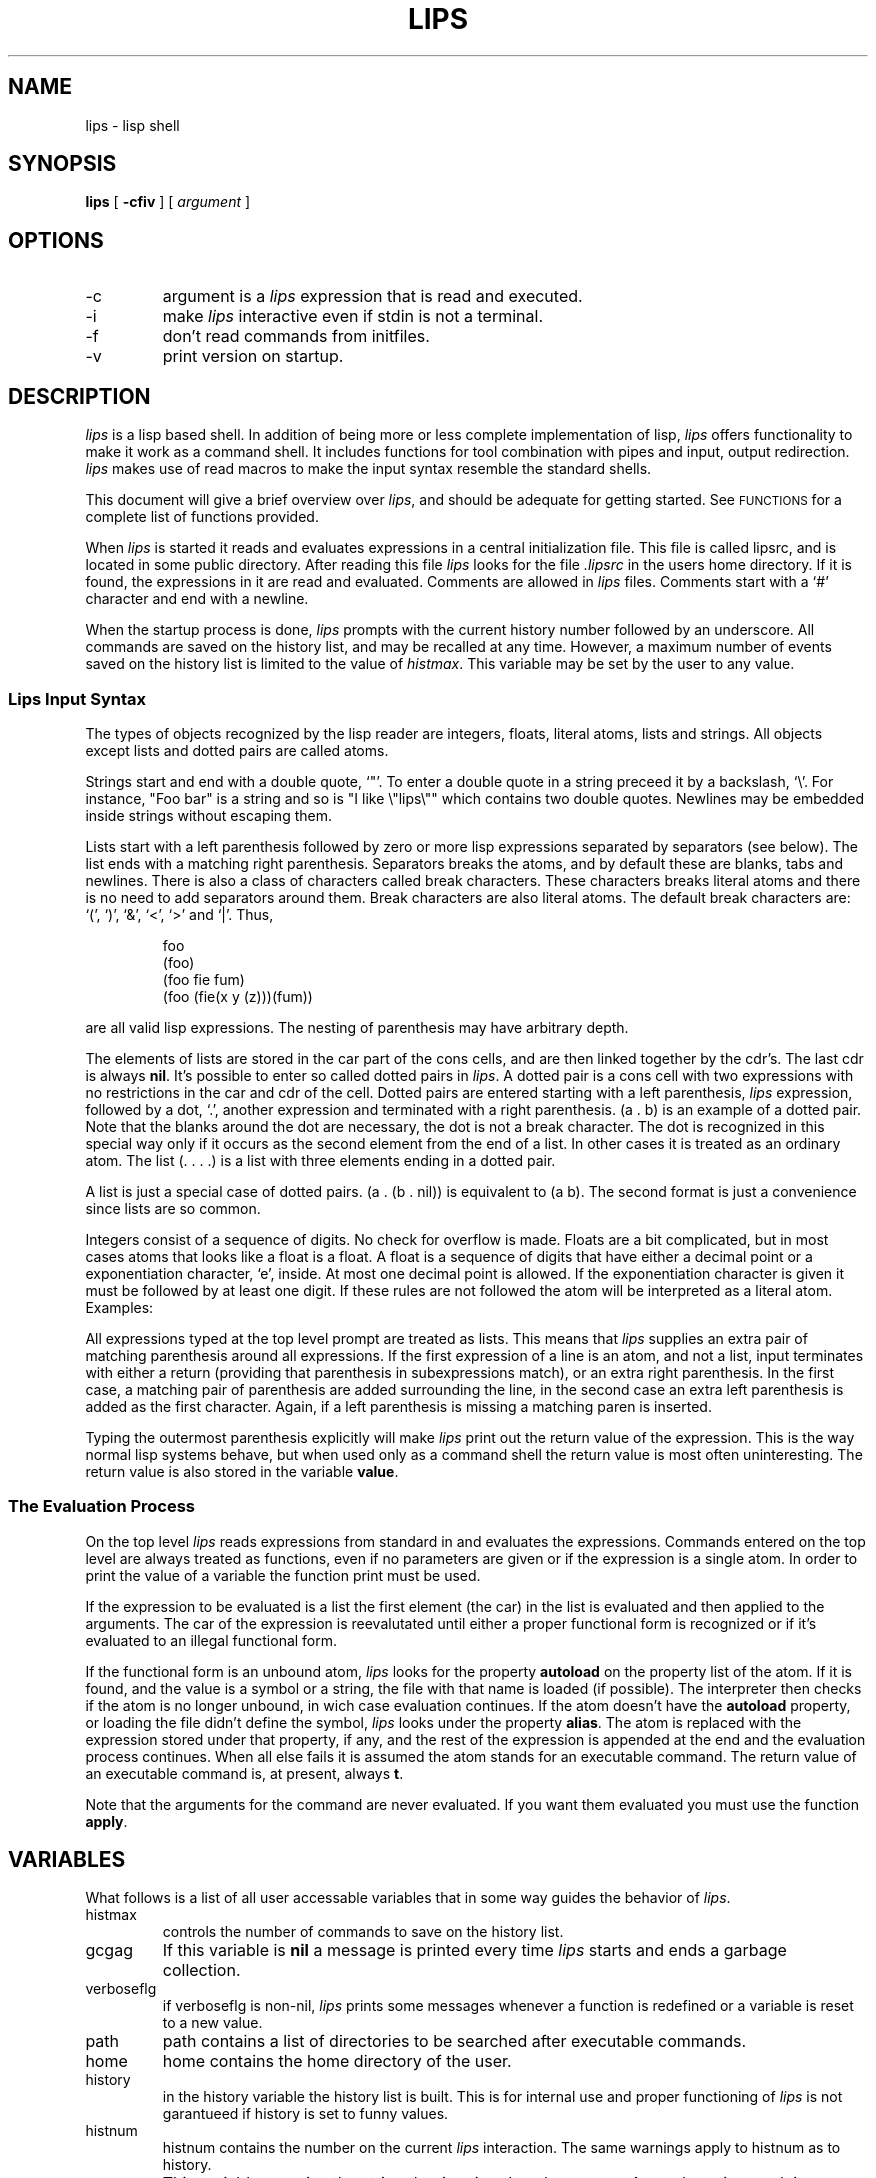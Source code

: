 '\" t
\" @(#)lips.man 90/02/03
.TH LIPS 1 "17 March 1989" "Version 0.1(107)"
.SH NAME
lips \- lisp shell
.SH SYNOPSIS
.B lips
[
.B -cfiv
]
[
.I argument
]
.SH OPTIONS
.IP -c
argument is a 
.I lips
expression that is read
and executed.
.IP -i
make 
.I lips
interactive even if stdin is not a terminal.
.IP -f
don't read commands from initfiles.
.IP -v
print version on startup.
.SH DESCRIPTION
.br
.I lips
is a lisp based shell.
In addition of being more or less complete implementation of lisp,
.I lips
offers functionality to make it work as a command shell.
It includes functions for
tool combination with pipes and input,
output redirection.
.I lips
makes use of read macros to make the input
syntax resemble the standard shells.
.PP
This document will give a brief overview over
.IR lips ,
and should be adequate for getting started.
See
.SM FUNCTIONS
for a complete list of functions provided.
.PP
When
.I lips
is started it reads and evaluates expressions
in a central initialization file.
This file is called lipsrc,
and is located in some public directory.
After reading this file
.I lips
looks for the file
.I .lipsrc
in the users home directory.
If it is found,
the expressions in it are read and evaluated.
Comments are allowed in
.I lips
files.
Comments start with a `#' character and end with a newline.
.PP
When the startup process is done,
.I lips
prompts with the current history number followed by an underscore.
All commands are saved on the history list,
and may be recalled at any time.
However,
a maximum number of events saved on the history
list is limited to the value of
.IR histmax .
This variable may be set by the user to any value.
.SS Lips Input Syntax
The types of objects recognized by the lisp reader
are integers, floats, literal atoms, lists and strings.
All objects except lists and dotted pairs
are called atoms.
.PP
Strings start and end with a double quote, `"'.
To enter a double quote in a string preceed it by a backslash, `\\'.
For instance, "Foo bar" is a string and so is "I like \\"lips\\"" which
contains two double quotes.
Newlines may be embedded inside strings without escaping them.
.PP
Lists start with a left parenthesis followed by zero or more
lisp expressions separated by separators (see below).
The list ends with a matching right parenthesis.
Separators breaks the atoms, and by default these are
blanks, tabs and newlines.
There is also a class of characters called break characters.
These characters breaks literal atoms and there is no
need to add separators around them.
Break characters are also literal atoms.
The default break characters are: `(', `)', `&', `<', `>' and `|'.
Thus,
.PP
.RS
.na
.nf
foo
(foo)
(foo fie fum)
(foo (fie(x y (z)))(fum))
.fi
.ad
.RE
.PP
are all valid lisp expressions.
The nesting of parenthesis may have arbitrary depth.
.PP
The elements of lists are stored in the car part of the cons
cells, and are then linked together by the cdr's.
The last cdr is always 
.BR nil .
It's possible to enter so called dotted pairs in
.IR lips .
A dotted pair is a cons cell with two expressions with no
restrictions in the car and cdr of the cell.
Dotted pairs are entered starting with a left parenthesis,
.I lips
expression, followed by a dot, `.', another expression and
terminated with a right parenthesis. 
(a\ .\ b) is an example of a dotted pair. Note that
the blanks around the dot are necessary, the dot is not a break character.
The dot is recognized in this special way only if it occurs
as the second element from the end of a list.
In other cases it is treated as an ordinary atom.
The list (.\ .\ .\ .) is a list with three elements
ending in a dotted pair.
.PP
A list is just a special case of dotted pairs.
(a\ .\ (b\ .\ nil)) is equivalent to (a\ b).
The second format is just a convenience since
lists are so common.
.PP
Integers consist of a sequence of digits.
No check for overflow is made.
Floats are a bit complicated, but in most cases atoms that
looks like a float is a float.
A float is a sequence of digits that have either a decimal point
or a exponentiation character, `e', inside.
At most one decimal point is allowed.
If the exponentiation character is given it must be followed by
at least one digit.
If these rules are not followed the atom will be
interpreted as a literal atom.
Examples:
.PP
.RS
.na
.nf
.TS
tab(/);
l l.
foo/literal atom
"fie"/string
123/integer
12a/literal atom
1.0/float
1e5/float
1e/literal atom
\&.e4/literal atom
1.4./literal atom
.TE
.fi
.ad
.RE
.PP
All expressions typed at the top level prompt are
treated as lists.
This means that 
.I lips
supplies an extra pair of matching
parenthesis around all expressions.
If the first expression of a line is an atom,
and not a list,
input terminates with either a return
(providing that parenthesis in subexpressions match),
or an extra right parenthesis.
In the first case, a matching pair of
parenthesis are added surrounding the line,
in the second case an extra left parenthesis is added
as the first character.
Again, if a left parenthesis is missing a matching 
paren is inserted.
.PP
Typing the outermost parenthesis explicitly
will make 
.I lips
print out the return value of
the expression.
This is the way normal lisp systems behave,
but when used only as a command shell
the return value is most often uninteresting.
The return value is also stored in the variable
.BR value .
.PP
.SS The Evaluation Process
On the top level
.I lips
reads expressions from standard in and
evaluates the expressions.
Commands entered on the top level are always treated as
functions, even if no parameters are given or
if the expression is a single atom.
In order to print the value of a variable the function
print must be used.
.PP
If the expression to be evaluated is a list the first
element (the car) in the list is evaluated and then applied to
the arguments.
The car of the expression is reevalutated until either
a proper functional form is recognized or
if it's evaluated to an illegal functional form.
.PP
If the functional form is an unbound atom,
.I lips
looks for the property 
.B autoload 
on the property list
of the atom.
If it is found, and the value is a symbol or a string,
the file with that name is loaded (if possible).
The interpreter then checks if the 
atom is no longer unbound, in wich case
evaluation continues.
If the atom doesn't have the
.B autoload
property,
or loading the file didn't define the symbol,
.I lips
looks under the property
.BR alias .
The atom is replaced with the expression stored under that property,
if any, and the rest of the expression is appended at the end
and the evaluation process continues.
When all else fails
it is assumed the atom stands for an executable command.
The return value of an executable command is,
at present, always 
.BR t .
.PP
Note that the arguments for the command are never evaluated.
If you want them evaluated you must use the function
.BR apply .
.SH VARIABLES
What follows is a list of all user accessable variables
that in some way guides the behavior of
.IR lips .
.IP histmax
controls the number of commands to save on
the history list.
.IP gcgag
If this variable is 
.B nil
a message is printed every time
.I lips
starts and ends a garbage collection.
.IP verboseflg
if verboseflg is non-nil,
.I lips
prints some messages whenever a function is redefined or
a variable is reset to a new value.
.IP path
path contains a list of directories to be searched after
executable commands.
.IP home
home contains the home directory of the user.
.IP history
in the history variable the history list is built.
This is for internal use and proper functioning of
.I lips
is not garantueed if history is set to funny values.
.IP histnum
histnum contains the number on the current
.I lips
interaction.
The same warnings apply to histnum as to history.
.IP prompt
This variable contains the string that is printed
as the prompt.
An exclamation mark is replaced with the current history number.
The default prompt is "!_".
.IP brkprompt
same as prompt but controls prompting in a break.
The default is "!:".
.IP promptform
this variable is evaluated before the prompt is printed.
If an error occurs during evaluation of promptform it
is reset to the default prompt.
.SH PROPERTIES
This section describes some properties that are used internally.
.IP alias
this is used during alias expansion.
Let's say we want to define an alias for ls that uses the
-F option of ls: (putprop 'l 'alias '(ls -F)).
To simplify defining aliases the lisp function alias is provided
(see below).
.IP autoload
if during evaluation of a form, an undefined function is
found the offending atom may have a file stored under
this property. If this is indeed the case the file is loaded and
evaluation is allowed to continue.
If the function is still undefined error processing takes over.
.SH FUNCTIONS
The following is a complete list of all available functions
in the system.
'\"
.SS Arithmetic functions
'\"
.I Lips
supports both integer and floating point arithmetics.
Functions for integers starts with an i, and functions
for floating points starts with an f.
Functions that have no prefix
are generic versions of the functions and take
both kinds of numbers.
If any of the arguments is a float,
the result is also a float.
.TP 15
(+ x1 x2 ...) (i+ x1 x2 ...) (f+ x1 x2 ...)
adds any number of arguments.
.TP
(- x y) (i- x y) (f- x y)
subtracts y from x.
.TP
(* x1 x2 ...) (i* x1 x2 ...) (f* x1 x2 ...)
multiplies any number of arguments.
.TP
(/ x y) (i/ x y) (f/ x y)
divides x with y.
.TP
(i% x y)
divides x with y and returns
the remainder.
.TP
(itof x)
converts integer x to its floating point equivalent.
.TP
(minus x) (iminus x)
negates x.
.TP
(abs x)
absolute value of x.
.TP
(add1 x)
adds one to x.
.TP
(sub1 x)
subtracts one from x.
.TP
(greaterp x y)
returns 
.B t 
if x > y, otherwise 
.BR nil .
.TP
(lessp x y)
returns 
.B t 
if x < y, otherwise 
.BR nil .
.TP
(zerop x)
returns 
.B t 
if x = 0, otherwise 
.BR nil .
Also returns 
.B nil
if x is not a number.
.TP
(eqp x y)
returns 
.B t 
if x = y where x and y are numbers,
otherwise 
.BR nil .
.TP
(neqp x y)
same as (not (eqp x y)).
.TP
(minusp x)
return 
.B t 
if x < 0, otherwise 
.BR nil .
.TP
(geq x y)
.B t 
if x is greater or equal to y, 
.B nil
otherwise.
.TP
(leq x y)
.B t 
if x is less or equal to y.
'\"
.SS Primitive functions
'\"
.TP 15
(atom x)
returns 
.B t 
if x is atomic.
.TP
(car x)
returns the head of the list x. car of 
.B nil
is 
.BR nil .
.TP
(cdr x)
returns tail of x. cdr of 
.B nil
is 
.BR nil .
.TP
(c...r x)
any permutation of d and a, up to three
in length. (cadr x) = (car (cdr x)).
.TP
(cons x y)
makes a new cons cell with car set to x and cdr set to y.
.TP
(set x y)
sets x to the value of y. Both x and y are evaluated.
.TP
(setq x y)
same as set but x is not evaluated.
.TP
(setqq x y)
same as set but neither x nor y is evaluated.
.TP
(progn e1 e2 ...)
the forms e1, e2,... are evaluated one by one and the
value of the last, e\fIn\fR, is returned.
.TP
(prog1 e1 e2 ...)
same as progn but e1 is returned as value.
.TP
(prog2 e1 e2 ...)
same as progn but e2 is returned as value.
.TP
(quote x)
quotes x, don't evaluate x.
'\"
.SS Control functions
'\"
.TP 15
(cond (p1 e1 ...) (p2 e2 ...) ...)
the predicates p\fIn\fR are evaluated in order
and the first that is evaluated to anything other than \fBnil\fR,
the expressions after that predicate is evaluated.
The last expression evaluated is returned as in progn.
If no predicate evaluates to non-\fBnil\fR,
\fBnil\fR is returned.
.TP
(while p e ...)
as long as p evaluates to a value other than \fBnil\fR,
the expressions following the predicate are evaluated in order.
While always returns
.BR nil .
.TP
(if p e1 e2 ...)
If the expression p is evaluated to non-\fBnil\fR,
the expression e1 is evaluated.
Otherwise evaluate e2 to e\fIn\fR and return the
value of e\fIn\fR as in progn.
'\"
.SS Predicates
'\"
.TP 15
(listp x)
returns 
.B t 
if x is a list or 
.BR nil .
.TP
(nlistp x)
returns 
.B t 
if x is not a list or 
.BR nil .
Same as (not (listp x)).
.TP
(litatom x)
.B t 
if x is a literal atom, i.e. a symbol.
.TP
(equal x y)
returns 
.B t 
if x and y are structurally equal.
The difference between equal and eq is that eq just
compares pointers but equal also compares list structures.
Two lists are generally not eq.
.TP
(null x)
.B t 
if x is 
.BR nil ,
.B nil
otherwise.
.TP
(eq x y)
.B t 
if x and y points to the same objects.
Literal atoms that print the same are defined
to be eq, but strings, floats, and lists generally
are not.
Integers however are eq because they are stored directly
in the pointer field.
.TP
(neq x y)
same as (not (eq x y)).
.TP
(numberp x)
return x if x is a number, 
.B nil
otherwise.
.TP
(memb x l)
return a list that is a tail of l with
its car eq to x.
If there is no x on the top level of l,
.B nil
is returned.
.TP
(boundp x)
returns 
.B t 
if x is an unbound atom.
.TP
(typeof x)
this isn't really a predicate,
instead it returns the type of x as an atom.
The types are: 
.BR nil , 
symbol, integer, float, indirect, cons,
string, subr, fsubr, lambda, nlambda, closure, unbound,
environ, 
.BR t , 
free, eof, file and error.
'\"
.SS Logical Functions
'\"
.TP 15
(and x1 x2 ...)
returns the last argument
if all arguments evaluates to non-\fBnil\fR,
otherwise it returns
.B nil
as soon as any argument evaluates
to 
.BR nil .
.TP
(or x1 x2 ...)
returns the first argument that is evaluated to a non-\fBnil\fR value,
otherwise it returns
.BR nil .
.TP
(not x)
returns 
.B t 
if x is 
.BR nil , 
and 
.B nil 
if x is non-nil.
'\"
.SS Functions operating on lists
'\"
.TP 15
(list x1 x2 ...)
creates a list with x1, x2,... as elements.
.TP
(append x1 x2 ...)
appends the lists together, i.e. x2 is appended
to x1, x3 to x2 etc. All arguments must be lists.
Any argument that is 
.B nil 
is ignored. All lists
are copied. This means that (append x) just makes a
copy of x.
.TP
(length x)
returns the number of elements in the list x.
.TP
(nconc x1 x2 ...)
same as append but don't copy,
and uses rplacd to destructively change the lists.
.TP
(tconc l o)
the car of l is a list and the cdr of l is a pointer to
the first element of the list.
The object o is added to the end of the list
and the cdr is updated.
An empty l should be (\fBnil\fP) but if l is 
.B nil
it is
initialized to ((o) o).
All pointers to l points to the new list since
the changes are destructive.
.TP
(nth x y)
returns the x'th element of y, (nth 2 y) = (cadr y).
'\"
.SS Destructive Functions
'\"
.TP 15
(rplaca x y)
replaces car of x with y destructively.
.TP
(rplacd x y)
replaces cdr of x with y destructively.
.TP
(attach x y)
attaches the object to the list y in the same way as cons,
but y is not changed.
Thus pointers to y point to the changed list.
'\"
.SS String functions
'\"
.TP 15
(stringp x)
.B t 
if x is a string.
.TP
(streq x y)
.B t 
if the strings x and y are equal.
.TP
(concat x1 x2 ...)
concatenates the strings into a new string.
The argument strings are copied.
.TP
(strlen x)
returns the number of characters in x.
.TP
(substr s n m)
extracts a substring from s beginning in
position n thru position m.
.TP
(symstr x)
returns the print name of the literal atom x
as a string.
.TP
(strcomp s1 s2)
compares the strings s1 and s2 and returns an integer
in the same way the C function strcmp() does.
'\"
.SS Eval and Friends
'\"
.TP 15
(eval e)
evaluates e.
.TP
(apply f l)
applies the function f on the list of arguments in l.
.TP
(apply* f x1 x2 ...)
applies f on x\fBn\fR.
Same as (apply f (list x1 x2 ...)).
.TP
(closure f v)
eval function that forms the closure of function f,
with variables listed in v statically bound.
This is close to function in other lisp
dialects. Any closure that is created within
another closure and lists a variable contained
in that closure refers to the same variable.
This makes it possible for two closures to
share one or more variables.
.TP
(lambda x . y)
creates a lambda object.
x is the list of arguments,
y is a list of forms.
The argument list may be
a list, 
.BR nil ,
a literal atom (symbol),
or a list ending with a dotted pair.
.B nil
means no argument,
an atom means the actual arguments
are bound as a list to the atom (nospread),
the list ending with a dotted pair means
that the first arguments are bound the formal
parameters with excess arguments bound to the
dotted atom (half-spread).
.TP
(nlambda x . y)
creates an nlambda object, i.e. a noeval
version of a lambda object.
Otherwise the same as lambda.
'\"
.SS Map Functions
'\"
.TP 15
(map l f1 f2)
applies function f1 on l and sets l to
(f2 l) until l is 
.BR nil .
If f2 is left out or 
.BR nil , 
cdr is used.
The return value is always 
.BR nil .
.TP
(mapc l f1 f2)
same as map but f1 is applied to the car of l.
The return value is always 
.BR nil .
.TP
(maplist l f1 f2)
same as map, but a list of the reults of applying
f1 is made and returned.
.TP
(mapcar l f1 f2)
same as mapc but a list of the results is returned.
'\"
.SS Input/Output Functions
'\"
In all output and input functions the file parameter
f may have some default values.
If f is left out or is 
.BR nil , 
x is printed on stdout
or read from stdin.
If f is 
.B t 
then x is printed on stderr.
f may not be 
.B t 
in an input function.
.TP 15
(print x f)
prints the expression x on file f.
x is printed so it may be read later with read.
Breaks and separators in atoms are therefor printed preceeded by
a backslash.
Output is terminated with a newline.
.TP
(prin1 x f)
prints x on file f but without backslashes
and with no terminating newline.
Expressions printed with prin1 cannot generally be read
with (read).
.TP
(prin2 x f)
prints x in the same way as print but with no terminating newline.
.TP
(ratom f)
reads an atom from file f.
Break characters like `(' and `)' are treated as atoms.
.TP
(read f)
Reads a
.I lips
expression from file f.
.TP
(readline f)
reads a line from file f the same way the
.I lips
toploop does.
readline adds an extra pair of parenthesis to the expression
before it's returned.
.TP
(readc f)
reads a single character from file f.
Line buffering is still in effect.
.TP
(spaces n f)
prints n spaces to file f.
.TP
(terpri f)
prints a newline to file f.
.TP
(printlevel n)
sets the maximum level lists are printed.
Expressions more more deeply nested than n are
replaced with an ampersand, `&', on output.
printlevel returns the previous setting.
.TP
(load file)
opens file, a string or a symbol,
and reads lisp expressions from it until an
end of file is reached.
.TP
(cpprint s f)
looks up the C source for the primitive function s
and prints it on file f.
'\"
.SS Functions Dealing with Properties
'\"
.TP 15
(putprop a p v)
puts the value v on a's property p.
.TP
(getprop a p)
gets the value of property p stored on a's property list.
.TP
(remprop a p)
removes the property p from a.
.TP
(getplist a)
returns the internal representation of a's
property list.
.TP
(setplist a b)
sets the property list of a to b.
putprop, getprop and remprop as well as
.I lips
itself depends on using the correct
representation.
Using setplist to implement a different representation
of properties doesn't guarantee
.I lips
working properly since properties
are used internally.
'\"
.SS Miscellaneous Functions
'\"
.TP 15
(error x y)
the string x is prin2'ed followed by a space
and the expression y printed.
.TP
(freecount)
returns the number of currently free cons cells.
.TP
(obarray)
contructs a list of all symbols in 
.IR lips .
 The list
is not in alphabetic order.
.TP
(topofstack)
returns the environment frame on the top of environment stack.
.TP
(envget e n)
retrieves the \fBn\fRth entry in environment frame e.
.TP
(reclaim n)
performs garbage collection.
If n is non-nil n additional pages are allocated.
.TP
(baktrace)
prints an extensive back trace of the control stack.
.TP
(expand w r)
expand the string or symbol w with waildcards
to a list of symbols.
If r is non-nil no error is reported and 
.B nil
is returned if no file matched w.
.TP
(??)
prints the history list,
last command first.
'\"
.SS Shell Specific Functions
'\"
All functions that in some way redirects its
input or output are executed in a fork.
This means that redirecting i/o of a lisp
function doesn't make permanent changes to the
.I lips
environment.
No global variables are changed.
.PP
No arguments in this section evaluate their argument.
.TP 15
(redo x)
redoes a command specified by x.
x is an integer denoting a history event.
If x is 
.B nil
 it is equivalent with the current value of
histnum.
.TP
(pipe-cmd . x)
.I lips
forks once for every expression in x and connects
the forks with pipes.
.TP
(redir-to c f)
evaluates c redirecting stdout to the file f.
f is specified with a string or a symbol.
.TP
(redir-from c f)
evaluates c taking input from the file f specified
as a string or a symbol.
.TP
(append-to c f)
same as redir-to but stdout is appended to the specified file.
.TP
(back c)
evaluates c in the background without waiting for it to
finish.
.TP
(rehash)
updates the internal hash table used to discard functions
not possible to execute.
.TP
(setenv var val)
sets the environment variable var to the value val.
Var and val are strings or symbols.
.TP
(getenv var)
returns the value of environment variable var as a string.
Var is either a string or a symbol.
.TP
(cd dir r)
changes the current working directory to dir.
If dir is 
.BR nil ,
change it to home directory.
If r is non-nil cd doesn't print an error message
if dir doesn't exist, it returns 
.B nil
instead.
Cd updates the environment variable PWD to contain
the current working directory.
.TP
(exec c)
replaces the current 
.I lips
process with c.
'\"
.SS Job Control
'\"
.TP 15
(jobs)
prints a list of all current jobs and their status.
.TP
(fg n)
brings the job with number n to the foreground.
If n is 
.BR nil ,
the most current job is started.
.TP
(bg n)
same as fg but put the job in the background.
'\"
.SS Unix Related Functions
'\"
Unless otherwise noted these functions returns
the same value as the corresponding Unix function
as documented in section 2 of the Unix manual.
.TP 15
(errno)
returns the latest unix error.
.TP
(access name m)
returns t if file called name has the mode m given as an integer.
.TP
(alarm s)
starts the alarm timer to go off in s seconds.
.TP
(chdir d)
changes current working directory to d.
.TP
(chmode n m)
changes mode for n to m given as an integer.
.TP
(close f)
closes file f.
.TP
(creat n m)
creates the file n with mode m.
.TP
(dup f)
duplicates file f.
.TP
(exit s)
exits 
.I lips
with exit status s.
If s is \fBnil\fR,
zero is used.
.TP
(getuid)
returns user id.
.TP
(geteuid)
returns get effective user id.
.TP
(getgid)
returns group id.
.TP
(getegid)
returns effective group id.
.TP
(getpid)
returns the process id of the current 
.I lips 
process.
.TP
(killproc p s)
sends signal s to process p.
.TP
(link o n)
links old file to new file or directory n.
.TP
(setnice i)
increments current nice value with i.
.TP
(open n m)
opens file with name n according to mode m.
m is one of the atoms read, write or append.
.TP
(setuid i)
sets user id to i.
.TP
(setgid g)
sets user group id to g.
.TP
(signal s f)
installs a signal handler f for signal s.
The function f is called when 
.I lips 
receives the signal s.
.TP
(unlink n)
unlinks the file n (no questions asked).
'\"
.SS Functions Manipulating Function Definitions
'\"
.TP 15
(de name pars . body)
define the lambda function name with parameters pars and the rest
of the arguments as the body.
.TP
(df name pars . body)
same as de but for nlambda functions.
.TP
(define name lam)
defines name as the function lam.
Basically the same as set but prints the message (foo redefined)
when name differs from the definition stored already.
In addition the old definition is stored under the property olddef.
.TP
(getrep f)
gets the representation of the lambda/nlambda function f as a list.
'\"
.SS Lisp Functions
'\"
For a more complete description of these functions,
see
.I "Lips Reference Manual"
\&.
.TP
(pp . funs)
prettyprints the functions listed in funs.
Returns the list of funs.
.TP
(pprint exp)
prettyprints the expression exp.
Returns 
.BR nil .
.TP
(edit fun)
simple lisp structure editor.
.TP
(alias n a)
defines an alias a for atom n.
If a is left out, the current alias for n is printed.
If both n and a is left out, all currently defined
aliases are printed.
.TP
(pushd d)
pushes d on a directory stack and cd's to it.
If d is a number the directory in the position n
in the directory stack is swapped with the top.
If d is 
.B nil
it is the same as (pushd 1).
The top of stack has element number 0.
.TP
(popd)
pops the directory stack and cd's to the new top of stack.
.TP
(dirs)
prints the current directory stack.
.SH FILE
.PD 0
.TP 20
.I lipsrc
global init file read during startup.
.TP
.I \u\(ap\d/.lipsrc
personal init file read after global init file.
.PD
.SH "SEE ALSO"
sh(1), csh(1)
.LP
.I "Lips Reference Manual"
.SH BUGS
Input/output handling is not consistent.
The only way to redirect stderr is to use the internal
functions, there is no read macro that handles this.
.LP
It is not possible to define user read macros.
.LP
Interrupting
.I lips
during critical moments may put it in an undefined state.
.LP
File name globbing doesn't recognize ranges in []'s.
.LP
Breaking is not handled gracefully if a function breaks
inside a pipe.
.LP
.I "Lips Reference Manual"
is nonexisting.
.SH AUTHOR
Krister Joas (krijo@ida.liu.se).
